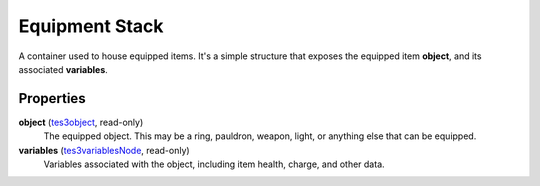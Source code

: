 
Equipment Stack
========================================================

A container used to house equipped items. It's a simple structure that exposes the equipped item **object**, and its associated **variables**.


Properties
--------------------------------------------------------

**object** (`tes3object`_, read-only)
    The equipped object. This may be a ring, pauldron, weapon, light, or anything else that can be equipped.

**variables** (`tes3variablesNode`_, read-only)
    Variables associated with the object, including item health, charge, and other data.


.. _`boolean`: ../lua/boolean.html
.. _`number`: ../lua/number.html
.. _`string`: ../lua/string.html
.. _`table`: ../lua/table.html
.. _`userdata`: ../lua/userdata.html

.. _`tes3object`: object.html
.. _`tes3variablesNode`: variablesNode.html
